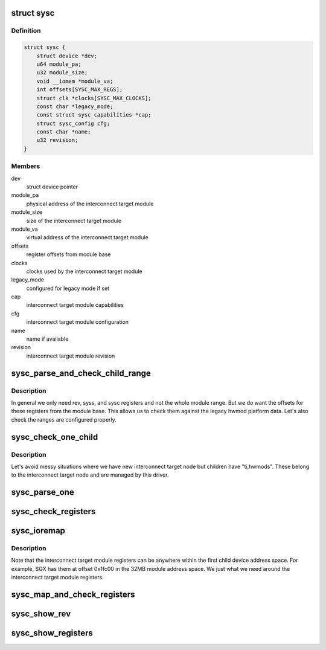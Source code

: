 .. -*- coding: utf-8; mode: rst -*-
.. src-file: drivers/bus/ti-sysc.c

.. _`sysc`:

struct sysc
===========

.. c:type:: struct sysc

    TI sysc interconnect target module registers and capabilities

.. _`sysc.definition`:

Definition
----------

.. code-block:: c

    struct sysc {
        struct device *dev;
        u64 module_pa;
        u32 module_size;
        void __iomem *module_va;
        int offsets[SYSC_MAX_REGS];
        struct clk *clocks[SYSC_MAX_CLOCKS];
        const char *legacy_mode;
        const struct sysc_capabilities *cap;
        struct sysc_config cfg;
        const char *name;
        u32 revision;
    }

.. _`sysc.members`:

Members
-------

dev
    struct device pointer

module_pa
    physical address of the interconnect target module

module_size
    size of the interconnect target module

module_va
    virtual address of the interconnect target module

offsets
    register offsets from module base

clocks
    clocks used by the interconnect target module

legacy_mode
    configured for legacy mode if set

cap
    interconnect target module capabilities

cfg
    interconnect target module configuration

name
    name if available

revision
    interconnect target module revision

.. _`sysc_parse_and_check_child_range`:

sysc_parse_and_check_child_range
================================

.. c:function:: int sysc_parse_and_check_child_range(struct sysc *ddata)

    parses module IO region from ranges

    :param struct sysc \*ddata:
        device driver data

.. _`sysc_parse_and_check_child_range.description`:

Description
-----------

In general we only need rev, syss, and sysc registers and not the whole
module range. But we do want the offsets for these registers from the
module base. This allows us to check them against the legacy hwmod
platform data. Let's also check the ranges are configured properly.

.. _`sysc_check_one_child`:

sysc_check_one_child
====================

.. c:function:: int sysc_check_one_child(struct sysc *ddata, struct device_node *np)

    check child configuration

    :param struct sysc \*ddata:
        device driver data

    :param struct device_node \*np:
        child device node

.. _`sysc_check_one_child.description`:

Description
-----------

Let's avoid messy situations where we have new interconnect target
node but children have "ti,hwmods". These belong to the interconnect
target node and are managed by this driver.

.. _`sysc_parse_one`:

sysc_parse_one
==============

.. c:function:: int sysc_parse_one(struct sysc *ddata, enum sysc_registers reg)

    parses the interconnect target module registers

    :param struct sysc \*ddata:
        device driver data

    :param enum sysc_registers reg:
        register to parse

.. _`sysc_check_registers`:

sysc_check_registers
====================

.. c:function:: int sysc_check_registers(struct sysc *ddata)

    check for misconfigured register overlaps

    :param struct sysc \*ddata:
        device driver data

.. _`sysc_ioremap`:

sysc_ioremap
============

.. c:function:: int sysc_ioremap(struct sysc *ddata)

    ioremap register space for the interconnect target module

    :param struct sysc \*ddata:
        deviec driver data

.. _`sysc_ioremap.description`:

Description
-----------

Note that the interconnect target module registers can be anywhere
within the first child device address space. For example, SGX has
them at offset 0x1fc00 in the 32MB module address space. We just
what we need around the interconnect target module registers.

.. _`sysc_map_and_check_registers`:

sysc_map_and_check_registers
============================

.. c:function:: int sysc_map_and_check_registers(struct sysc *ddata)

    ioremap and check device registers

    :param struct sysc \*ddata:
        device driver data

.. _`sysc_show_rev`:

sysc_show_rev
=============

.. c:function:: int sysc_show_rev(char *bufp, struct sysc *ddata)

    read and show interconnect target module revision

    :param char \*bufp:
        buffer to print the information to

    :param struct sysc \*ddata:
        device driver data

.. _`sysc_show_registers`:

sysc_show_registers
===================

.. c:function:: void sysc_show_registers(struct sysc *ddata)

    show information about interconnect target module

    :param struct sysc \*ddata:
        device driver data

.. This file was automatic generated / don't edit.


